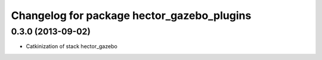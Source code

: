 ^^^^^^^^^^^^^^^^^^^^^^^^^^^^^^^^^^^^^^^^^^^
Changelog for package hector_gazebo_plugins
^^^^^^^^^^^^^^^^^^^^^^^^^^^^^^^^^^^^^^^^^^^

0.3.0 (2013-09-02)
------------------
* Catkinization of stack hector_gazebo
